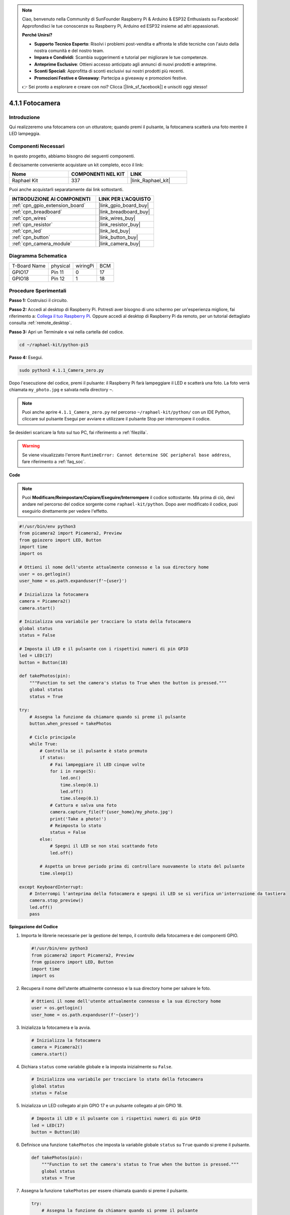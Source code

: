 .. note::

    Ciao, benvenuto nella Community di SunFounder Raspberry Pi & Arduino & ESP32 Enthusiasts su Facebook! Approfondisci le tue conoscenze su Raspberry Pi, Arduino ed ESP32 insieme ad altri appassionati.

    **Perché Unirsi?**

    - **Supporto Tecnico Esperto**: Risolvi i problemi post-vendita e affronta le sfide tecniche con l'aiuto della nostra comunità e del nostro team.
    - **Impara e Condividi**: Scambia suggerimenti e tutorial per migliorare le tue competenze.
    - **Anteprime Esclusive**: Ottieni accesso anticipato agli annunci di nuovi prodotti e anteprime.
    - **Sconti Speciali**: Approfitta di sconti esclusivi sui nostri prodotti più recenti.
    - **Promozioni Festive e Giveaway**: Partecipa a giveaway e promozioni festive.

    👉 Sei pronto a esplorare e creare con noi? Clicca [|link_sf_facebook|] e unisciti oggi stesso!

.. _4.1.1_py_pi5:

4.1.1 Fotocamera
====================

Introduzione
---------------

Qui realizzeremo una fotocamera con un otturatore; quando premi il pulsante, la fotocamera scatterà una foto mentre il LED lampeggia.

Componenti Necessari
----------------------

In questo progetto, abbiamo bisogno dei seguenti componenti.

.. image:: ../python_pi5/img/4.1.1_camera_list.png
  :width: 800
  :align: center

È decisamente conveniente acquistare un kit completo, ecco il link: 

.. list-table::
    :widths: 20 20 20
    :header-rows: 1

    *   - Nome	
        - COMPONENTI NEL KIT
        - LINK
    *   - Raphael Kit
        - 337
        - |link_Raphael_kit|

Puoi anche acquistarli separatamente dai link sottostanti.

.. list-table::
    :widths: 30 20
    :header-rows: 1

    *   - INTRODUZIONE AI COMPONENTI
        - LINK PER L'ACQUISTO

    *   - :ref:`cpn_gpio_extension_board`
        - |link_gpio_board_buy|
    *   - :ref:`cpn_breadboard`
        - |link_breadboard_buy|
    *   - :ref:`cpn_wires`
        - |link_wires_buy|
    *   - :ref:`cpn_resistor`
        - |link_resistor_buy|
    *   - :ref:`cpn_led`
        - |link_led_buy|
    *   - :ref:`cpn_button`
        - |link_button_buy|
    *   - :ref:`cpn_camera_module`
        - |link_camera_buy|

Diagramma Schematica
-------------------------

============ ======== ======== ===
T-Board Name physical wiringPi BCM
GPIO17       Pin 11   0        17
GPIO18       Pin 12   1        18
============ ======== ======== ===

.. image:: ../python_pi5/img/4.1.1_camera_schematic.png
   :align: center

Procedure Sperimentali
--------------------------

**Passo 1:** Costruisci il circuito.

.. image:: ../python_pi5/img/4.1.1_camera_circuit.png
  :width: 800
  :align: center

**Passo 2:** Accedi al desktop di Raspberry Pi. Potresti aver bisogno di uno schermo per un'esperienza migliore, fai riferimento a: `Collega il tuo Raspberry Pi <https://projects.raspberrypi.org/en/projects/raspberry-pi-setting-up/3>`_. Oppure accedi al desktop di Raspberry Pi da remoto, per un tutorial dettagliato consulta :ref:`remote_desktop`.

**Passo 3:** Apri un Terminale e vai nella cartella del codice.

.. raw:: html

   <run></run>

.. code-block::

    cd ~/raphael-kit/python-pi5

**Passo 4:** Esegui.

.. raw:: html

   <run></run>

.. code-block::

    sudo python3 4.1.1_Camera_zero.py

Dopo l'esecuzione del codice, premi il pulsante: il Raspberry Pi farà lampeggiare il LED e scatterà una foto. La foto verrà chiamata ``my_photo.jpg`` e salvata nella directory ``~``.

.. note::

    Puoi anche aprire ``4.1.1_Camera_zero.py`` nel percorso ``~/raphael-kit/python/`` con un IDE Python, cliccare sul pulsante Esegui per avviare e utilizzare il pulsante Stop per interrompere il codice.

Se desideri scaricare la foto sul tuo PC, fai riferimento a :ref:`filezilla`.


.. warning::

    Se viene visualizzato l'errore ``RuntimeError: Cannot determine SOC peripheral base address``, fare riferimento a :ref:`faq_soc`. 

**Code**

.. note::
    Puoi **Modificare/Reimpostare/Copiare/Eseguire/Interrompere** il codice sottostante. Ma prima di ciò, devi andare nel percorso del codice sorgente come ``raphael-kit/python``. Dopo aver modificato il codice, puoi eseguirlo direttamente per vedere l'effetto.

.. raw:: html

    <run></run>

.. code-block:: python

   #!/usr/bin/env python3
   from picamera2 import Picamera2, Preview
   from gpiozero import LED, Button
   import time
   import os

   # Ottieni il nome dell'utente attualmente connesso e la sua directory home
   user = os.getlogin()
   user_home = os.path.expanduser(f'~{user}')

   # Inizializza la fotocamera
   camera = Picamera2()
   camera.start()

   # Inizializza una variabile per tracciare lo stato della fotocamera
   global status
   status = False

   # Imposta il LED e il pulsante con i rispettivi numeri di pin GPIO
   led = LED(17)
   button = Button(18)

   def takePhotos(pin):
       """Function to set the camera's status to True when the button is pressed."""
       global status
       status = True

   try:
       # Assegna la funzione da chiamare quando si preme il pulsante
       button.when_pressed = takePhotos
       
       # Ciclo principale
       while True:
           # Controlla se il pulsante è stato premuto
           if status:
               # Fai lampeggiare il LED cinque volte
               for i in range(5):
                   led.on()
                   time.sleep(0.1)
                   led.off()
                   time.sleep(0.1)
               # Cattura e salva una foto
               camera.capture_file(f'{user_home}/my_photo.jpg')
               print('Take a photo!')          
               # Reimposta lo stato
               status = False
           else:
               # Spegni il LED se non stai scattando foto
               led.off()
           
           # Aspetta un breve periodo prima di controllare nuovamente lo stato del pulsante
           time.sleep(1)

   except KeyboardInterrupt:
       # Interrompi l'anteprima della fotocamera e spegni il LED se si verifica un'interruzione da tastiera
       camera.stop_preview()
       led.off()
       pass


**Spiegazione del Codice**

#. Importa le librerie necessarie per la gestione del tempo, il controllo della fotocamera e dei componenti GPIO.

   .. code-block:: python

       #!/usr/bin/env python3
       from picamera2 import Picamera2, Preview
       from gpiozero import LED, Button
       import time
       import os

#. Recupera il nome dell'utente attualmente connesso e la sua directory home per salvare le foto.

   .. code-block:: python

       # Ottieni il nome dell'utente attualmente connesso e la sua directory home
       user = os.getlogin()
       user_home = os.path.expanduser(f'~{user}')

#. Inizializza la fotocamera e la avvia.

   .. code-block:: python

       # Inizializza la fotocamera
       camera = Picamera2()
       camera.start()

#. Dichiara ``status`` come variabile globale e la imposta inizialmente su ``False``.

   .. code-block:: python

       # Inizializza una variabile per tracciare lo stato della fotocamera
       global status
       status = False

#. Inizializza un LED collegato al pin GPIO 17 e un pulsante collegato al pin GPIO 18.

   .. code-block:: python

       # Imposta il LED e il pulsante con i rispettivi numeri di pin GPIO
       led = LED(17)
       button = Button(18)

#. Definisce una funzione ``takePhotos`` che imposta la variabile globale ``status`` su ``True`` quando si preme il pulsante.

   .. code-block:: python

       def takePhotos(pin):
           """Function to set the camera's status to True when the button is pressed."""
           global status
           status = True

#. Assegna la funzione ``takePhotos`` per essere chiamata quando si preme il pulsante.

   .. code-block:: python

       try:
           # Assegna la funzione da chiamare quando si preme il pulsante
           button.when_pressed = takePhotos
           
           ...

#. Controlla continuamente se ``status`` è ``True``. In tal caso, fa lampeggiare il LED cinque volte, cattura una foto e reimposta ``status``. In caso contrario, il LED rimane spento. C'è un ritardo di 1 secondo tra ogni iterazione del ciclo.

   .. code-block:: python

       try:        
           ...
           
           # Ciclo principale
           while True:
               # Controlla se il pulsante è stato premuto
               if status:
                   # Fai lampeggiare il LED cinque volte
                   for i in range(5):
                       led.on()
                       time.sleep(0.1)
                       led.off()
                       time.sleep(0.1)
                   # Cattura e salva una foto
                   camera.capture_file(f'{user_home}/my_photo.jpg')
                   print('Take a photo!')           
                   # Reimposta lo stato
                   status = False
               else:
                   # Spegni il LED se non stai scattando foto
                   led.off()
               
               # Aspetta un breve periodo prima di controllare nuovamente lo stato del pulsante
               time.sleep(1)

#. Cattura un'interruzione da tastiera (come Ctrl+C) e interrompe l'anteprima della fotocamera, spegnendo il LED prima di uscire.

   .. code-block:: python

       except KeyboardInterrupt:
           # Interrompi l'anteprima della fotocamera e spegni il LED se si verifica un'interruzione da tastiera
           camera.stop_preview()
           led.off()
           pass
